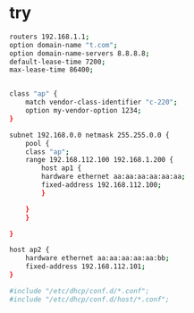 * try

#+begin_src bash
routers 192.168.1.1;
option domain-name "t.com";
option domain-name-servers 8.8.8.8;
default-lease-time 7200;
max-lease-time 86400;


class "ap" {
    match vendor-class-identifier "c-220";
    option my-vendor-option 1234;
}

subnet 192.168.0.0 netmask 255.255.0.0 {
    pool {
	class "ap";
	range 192.168.112.100 192.168.1.200 {
	    host ap1 {
		hardware ethernet aa:aa:aa:aa:aa:aa;
		fixed-address 192.168.112.100;
	    }

	}
    }

}

host ap2 {
    hardware ethernet aa:aa:aa:aa:aa:bb;
    fixed-address 192.168.112.101;
}

#include "/etc/dhcp/conf.d/*.conf";
#include "/etc/dhcp/conf.d/host/*.conf";
#+end_src

